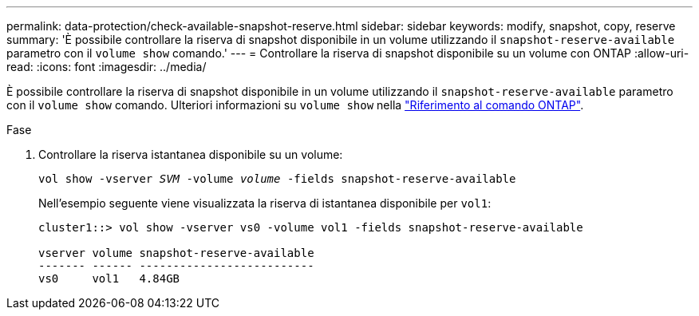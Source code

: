 ---
permalink: data-protection/check-available-snapshot-reserve.html 
sidebar: sidebar 
keywords: modify, snapshot, copy, reserve 
summary: 'È possibile controllare la riserva di snapshot disponibile in un volume utilizzando il `snapshot-reserve-available` parametro con il `volume show` comando.' 
---
= Controllare la riserva di snapshot disponibile su un volume con ONTAP
:allow-uri-read: 
:icons: font
:imagesdir: ../media/


[role="lead"]
È possibile controllare la riserva di snapshot disponibile in un volume utilizzando il `snapshot-reserve-available` parametro con il `volume show` comando. Ulteriori informazioni su `volume show` nella link:https://docs.netapp.com/us-en/ontap-cli/volume-show.html["Riferimento al comando ONTAP"^].

.Fase
. Controllare la riserva istantanea disponibile su un volume:
+
`vol show -vserver _SVM_ -volume _volume_ -fields snapshot-reserve-available`

+
Nell'esempio seguente viene visualizzata la riserva di istantanea disponibile per `vol1`:

+
[listing]
----
cluster1::> vol show -vserver vs0 -volume vol1 -fields snapshot-reserve-available

vserver volume snapshot-reserve-available
------- ------ --------------------------
vs0     vol1   4.84GB
----

